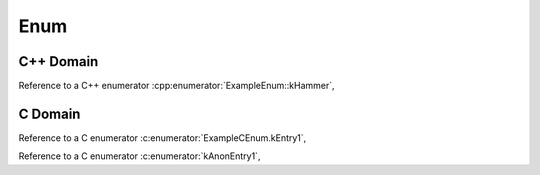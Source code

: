 
Enum
====

C++ Domain
----------

.. doxygenenum:: ExampleEnum
   :project: enums

Reference to a C++ enumerator :cpp:enumerator:`ExampleEnum::kHammer`,

C Domain
--------

.. doxygenenum:: ExampleCEnum
   :project: enums-c

.. doxygenenum:: MultiLineInitializer
   :project: enums-c

.. doxygengroup:: anon_enum_group
   :project: enums-c

Reference to a C enumerator :c:enumerator:`ExampleCEnum.kEntry1`,

Reference to a C enumerator :c:enumerator:`kAnonEntry1`,
